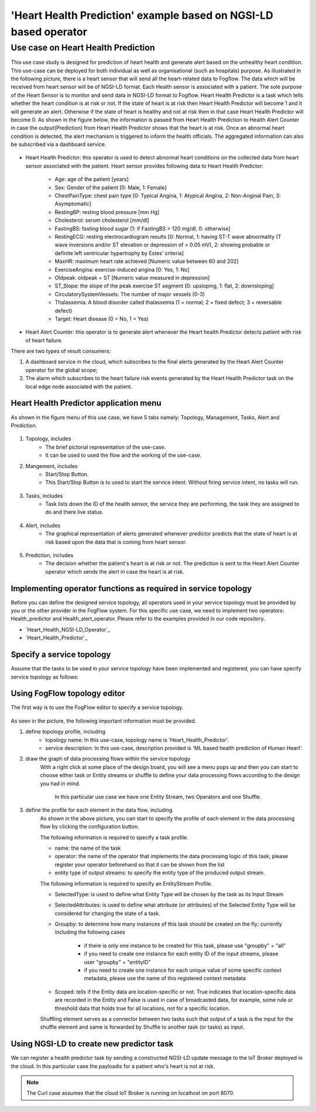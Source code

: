 **************************************************************
'Heart Health Prediction' example based on NGSI-LD based operator
**************************************************************

Use case on Heart Health Prediction
========================================

This use case study is designed for prediction of heart health and generate alert based on the unhealthy heart condition. This use-case can be deployed for both individual as well as organisational (such as hospitals) purpose. As illustrated in the following picture, there is a heart sensor that will send all the heart-related data to Fogflow. The data which will be received from heart sensor will be of NGSI-LD format. Each Health sensor is associated with a patient. The sole purpose of the Heart Sensor is to monitor  and send data in NGSI-LD format to Fogflow. Heart Health Predictor is a task which tells whether the heart condition is at risk or not. If the state of heart is at risk then Heart Health Predictor will become 1 and it will generate an alert. Otherwise if the state of heart is healthy and not at risk then in that case Heart Health Predictor will become 0. As shown in the figure below, the information is passed from Heart Health Prediction to Health Alert Counter in case the output(Prediction) from Heart Health Predictor shows that the heart is at risk. Once an abnormal heart condition is detected, the alert mechanism is triggered to inform the health officials. The aggregated information can also be subscribed via a dashboard service. 

.. figure:: figures/Heart_health_topology.png

* Heart Health Predictor: this operator is used to detect abnormal heart conditions on the collected data from heart sensor associated with the patient. Heart sensor provides following data to Heart Health Predictor:

	* Age: age of the patient [years]
   	* Sex: Gender of the patient [0: Male, 1: Female]
	* ChestPainType: chest pain type [0: Typical Angina, 1: Atypical Angina, 2: Non-Anginal Pain, 3: Asymptomatic]
   	* RestingBP: resting blood pressure [mm Hg]
	* Cholesterol: serum cholesterol [mm/dl]
   	* FastingBS: fasting blood sugar [1: if FastingBS > 120 mg/dl, 0: otherwise]
	* RestingECG: resting electrocardiogram results [0: Normal, 1: having ST-T wave abnormality (T wave inversions and/or ST elevation or depression of > 0.05 mV), 2: showing probable or definite left ventricular hypertrophy by Estes' criteria]
   	* MaxHR: maximum heart rate achieved [Numeric value between 60 and 202]
	* ExerciseAngina: exercise-induced angina [0: Yes, 1: No]
   	* Oldpeak: oldpeak = ST [Numeric value measured in depression]
	* ST_Slope: the slope of the peak exercise ST segment [0: upsloping, 1: flat, 2: downsloping]
   	* CirculatorySystemVessels: The number of major vessels (0-3)
	* Thalassemia: A blood disorder called thalassemia (1 = normal; 2 = fixed defect; 3 = reversable defect)
	* Target: Heart disease (0 = No, 1 = Yes)
	
* Heart Alert Counter: this operator is to generate alert whenever the Heart health Predictor detects patient with risk of heart failure.  

There are two types of result consumers: 

(1)  A dashboard service in the cloud, which subscribes to the final alerts generated by the Heart Alert Counter operator for the global scope; 
(2)  The alarm which subscribes to the heart failure risk events generated by the Heart Health Predictor task on the local edge node associated with the patient. 


Heart Health Predictor application menu 
-----------------------------------------------------------------------
As shown in the figure menu of this use case, we have 5 tabs namely: Topology, Management, Tasks, Alert and Prediction.

.. figure:: figures/Heart_Menu.png

(1) Topology, includes
     * The brief pictorial representation of the use-case.
     * It can be used to used the flow and the working of the use-case.

(2) Mangement, includes
     * Start/Stop Button.
     * This Start/Stop Button is to used to start the service intent. Without firing service intent, no tasks will run. 	
.. figure:: figures/heart_management.png

(3) Tasks, includes
     * Task lists down the ID of the health sensor, the service they are performing, the task they are assigned to do and there live status. 
.. figure:: figures/heart_task.png

(4) Alert, includes
     * The graphical representation of alerts generated whenever predictor predicts that the state of heart is at risk based upon the data that is coming from heart sensor.
.. figure:: figures/Heart_alert.png

(5) Prediction, includes
     * The decision whether the patient's heart is at risk or not. The prediction is sent to the Heart Alert Counter operator which sends the alert in case the heart is at risk. 
.. figure:: figures/Heart_Prediction.png

Implementing operator functions as required in service topology
-----------------------------------------------------------------------

Before you can define the designed service topology, all operators used in your service topology must be provided by you or the other provider in the FogFlow system. For this specific use case, we need to implement two operators: Health_predictor and Health_alert_operator. Please refer to the examples provided in our code repository. 

* `Heart_Health_NGSI-LD_Operator`_ 

* `Heart_Health_Predictor`_ 


.. _`Health_alert_operator`: https://github.com/smartfog/fogflow/tree/Catalogue_Creation/application/operator/NGSI-LD-operator/HeartPredictor2
.. _`Health_predictor`: https://github.com/smartfog/fogflow/tree/Catalogue_Creation/application/operator/NGSI-LD-operator/HeartPredictor2


Specify a service topology
-----------------------------------
Assume that the tasks to be used in your service topology have been implemented and registered,
you can have specify service topology as follows: 


Using FogFlow topology editor
--------------------------------

The first way is to use the FogFlow editor to specify a service topology.  

.. figure:: figures/Heart_health_Service_topology.png

As seen in the picture, the following important information must be provided. 

#. define topology profile, including
    * topology name: In this use-case, topology name is 'Heart_Health_Predictor'.
    * service description: In this use-case, description provided is 'ML based health prediction of Human Heart'.

#. draw the graph of data processing flows within the service topology
    With a right click at some place of the design board, you will see a menu pops up 
    and then you can start to choose either task or Entity streams or shuffle
    to define your data processing flows according to the design you had in mind. 
	In this particular use case we have one Entity Stream, two Operators and one Shuffle. 
	
#. define the profile for each element in the data flow, including
    As shown in the above picture, you can start to specify the profile of each element in the data processing flow
    by clicking the configuration button.
    
    The following information is required to specify a task profile.
	
    * name: the name of the task 
    * operator: the name of the operator that implements the data processing logic of this task; please register your operator beforehand so that it can be shown from the list
    * entity type of output streams: to specify the entity type of the produced output stream.
    
    The following information is required to specify an EntityStream Profile.

    * SelectedType: is used to define what Entity Type will be chosen by the task as its Input Stream
    * SelectedAttributes: is used to define what attribute (or attributes) of the Selected Entity Type will be considered for changing the state of a task.
    * Groupby: to determine how many instances of this task should be created on the fly; currently including the following cases
	
        *  if there is only one instance to be created for this task, please use "groupby" = "all"
        *  if you need to create one instance for each entity ID of the input streams, please user "groupby" = "entityID"
        *  if you need to create one instance for each unique value of some specific context metadata, please use the name of this registered context metadata
    
    * Scoped: tells if the Entity data are location-specific or not. True indicates that location-specific data are recorded in the Entity and False is used in case of broadcasted data, for example, some rule or threshold data that holds true for all locations, not for a specific location.

    Shuffling element serves as a connector between two tasks such that output of a task is the input for the shuffle element and same is forwarded by Shuffle to another task (or tasks) as input.


Using NGSI-LD to create new predictor task
------------------------------------------


We can register a health predictor task by sending a constructed NGSI-LD update message to the IoT Broker deployed in the cloud. In this particular case the payloadis for a patient who's heart is not at risk.  

.. note:: The Curl case assumes that the cloud IoT Broker is running on localhost on port 8070.

   .. group-tab:: curl

        .. code-block:: console 

		curl -iX --location --request POST '192.168.21.232:8070/ngsi-ld/v1/entityOperations/upsert' \
			--header 'Content-Type: application/json' \
			--header 'Accept: application/ld+json' \
			--header 'Link: <{{link}}>; rel="http://www.w3.org/ns/json-ld#context"; type="application/ld+json"' \
			--data-raw '[
				{
				"id": "urn:ngsi-ld:Device.HeartSensor53",
				"type": "HeartSensor",
				"age": {
					  "type": "Property",
					  "value": 70
					  },
				"sex": {
					  "type": "Property",
					  "value": 1
					  },
				"cp": {
					  "type": "Property",
					  "value": 0
					   },
				"trestbps": {
					  "type": "Property",
					  "value": 145
					   },
				"chol": {
					  "type": "Property",
					  "value": 145
					   },
				"chol": {
					  "type": "Property",
					  "value": 145
					   },
				"fbs": {
					  "type": "Property",
					  "value": 0
					   },
				"restecg": {
					  "type": "Property",
					  "value": 1
					   },
				"thalach": {
					  "type": "Property",
					  "value": 125
					   },
				"exang": {
					  "type": "Property",
					  "value": 1
					   },
				"oldpeak": {
					  "type": "Property",
					  "value": 2.6
					   },
				"slope": {
					  "type": "Property",
					  "value": 0
					  },
				"ca": {
					  "type": "Property",
					  "value": 0
					  },
				"thal": {
					  "type": "Property",
					  "value": 3
					  },
					  "location": {
						"type": "GeoProperty",
						"value": {
						  "type": "Point",
						  "coordinates": [
							35.7,
							138
						  ]
						}
					 }
				   }
				]'
